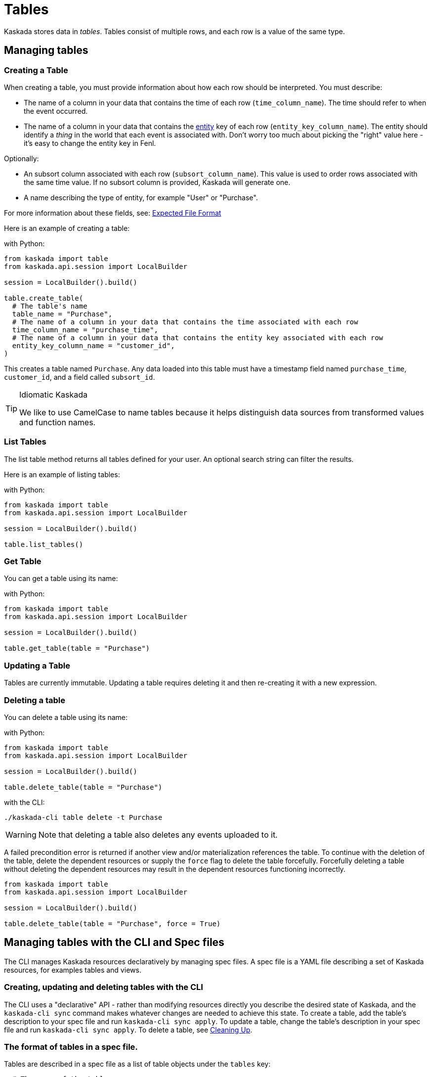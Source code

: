 = Tables 

Kaskada stores data in _tables_. Tables consist of multiple rows, and
each row is a value of the same type.

== Managing tables

=== Creating a Table

When creating a table, you must provide information about how each row
should be interpreted. You must describe:

* The name of a column in your data that contains the time of each row
(`time_column_name`). The time should refer to when the event occurred.
* The name of a column in your data that contains the xref:fenl:entities.adoc[entity] key of each row
(`entity_key_column_name`). The entity should identify a _thing_ in the
world that each event is associated with. Don't worry too much about
picking the "right" value here - it's easy to change the entity key in
Fenl.


Optionally:

* An subsort column associated with each row (`subsort_column_name`).
This value is used to order rows associated with the same time value.
If no subsort column is provided, Kaskada will generate one.
* A name describing the type of entity, for example "User" or "Purchase".

For more information about these fields, see:
xref:reference:expected-file-format[Expected File Format]

Here is an example of creating a table:

[source,python]
.with Python:
----
from kaskada import table
from kaskada.api.session import LocalBuilder

session = LocalBuilder().build()

table.create_table(
  # The table's name
  table_name = "Purchase",
  # The name of a column in your data that contains the time associated with each row
  time_column_name = "purchase_time",
  # The name of a column in your data that contains the entity key associated with each row
  entity_key_column_name = "customer_id",
)
----

This creates a table named `Purchase`. Any data loaded into this table
must have a timestamp field named `purchase_time`, `customer_id`, and a
field called `subsort_id`.

[TIP]
.Idiomatic Kaskada 
====
We like to use CamelCase to name tables because it
helps distinguish data sources from transformed values and function
names.
====

=== List Tables

The list table method returns all tables defined for your user. An
optional search string can filter the results.

Here is an example of listing tables:

[source,python]
.with Python:
----
from kaskada import table
from kaskada.api.session import LocalBuilder

session = LocalBuilder().build()

table.list_tables()
----

=== Get Table

You can get a table using its name:

[source,python]
.with Python:
----
from kaskada import table
from kaskada.api.session import LocalBuilder

session = LocalBuilder().build()

table.get_table(table = "Purchase")
----

=== Updating a Table

Tables are currently immutable. Updating a table requires deleting it
and then re-creating it with a new expression.

=== Deleting a table

You can delete a table using its name:

[source,python]
.with Python:
----
from kaskada import table
from kaskada.api.session import LocalBuilder

session = LocalBuilder().build()

table.delete_table(table = "Purchase")
----

[source,bash]
.with the CLI:
----
./kaskada-cli table delete -t Purchase
----

[WARNING]
====
Note that deleting a table also deletes any events uploaded to it.
====

A failed precondition error is returned if another view and/or
materialization references the table. To continue with the deletion of
the table, delete the dependent resources or supply the `force` flag to
delete the table forcefully. Forcefully deleting a table without
deleting the dependent resources may result in the dependent resources
functioning incorrectly.

[source,python]
----
from kaskada import table
from kaskada.api.session import LocalBuilder

session = LocalBuilder().build()

table.delete_table(table = "Purchase", force = True)
----

== Managing tables with the CLI and Spec files

The CLI manages Kaskada resources declaratively by managing spec files.
A spec file is a YAML file describing a set of Kaskada resources, for examples tables and views.

=== Creating, updating and deleting tables with the CLI

The CLI uses a "declarative" API - rather than modifying resources directly you describe the desired state of Kaskada, and the `kaskada-cli sync` command makes whatever changes are needed to achieve this state.
To create a table, add the table's description to your spec file and run `kaskada-cli sync apply`.
To update a table, change the table's description in your spec file and run `kaskada-cli sync apply`.
To delete a table, see xref:getting-started:hello-world-cli.adoc#cleaning-up[Cleaning Up].

=== The format of tables in a spec file.

Tables are described in a spec file as a list of table objects under the `tables` key:

[source,yaml]
----
  # The name of the table
- tableName: GamePlay
  # A field containing the time associated with each event
  timeColumnName: event_at
  # An initial entity key associated with each event
  entityKeyColumnName: entity_key
  # An (optional) subsort column associated with each event
  subsortColumnName: offset
  # A name describing the entity key
  groupingId: User
  # Where the table's data will be stored
  # The default storage location is 'kaskada', and uses local files to store events.
  source:
    kaskada: {}

  # The name of the table
- tableName: Purchase
  # A field containing the time associated with each event
  timeColumnName: event_at
  # An initial entity key associated with each event
  entityKeyColumnName: entity_id
  # A name describing the entity key
  groupingId: User
  # Where the table's data will be stored
  # The default storage location is 'kaskada', and uses local files to store events.
  source:
    kaskada: {}
----

=== Exporting the current tables as a spec file.

You can export all the tables currently defined using the CLI.

[source,bash]
----
kaskada-cli sync export --all
----

The export result is shown below

[source,yaml]
----
tables:
- tableName: GamePlay
  timeColumnName: event_at
  entityKeyColumnName: entity_key
  subsortColumnName: offset
  groupingId: User
  source:
    kaskada: {}
- tableName: Purchase
  timeColumnName: event_at
  entityKeyColumnName: entity_id
  groupingId: User
  source:
    kaskada: {}
views:
    # ...
----

Alternately, if you know a specific table you'd like to export you can specify it explicitly.

[source,bash]
----
kaskada-cli sync export --table Purchase
----

[source,yaml]
----
tables:
- tableName: Purchase
  timeColumnName: event_at
  entityKeyColumnName: entity_id
  groupingId: User
  source:
    kaskada: {}
----

=== Updating Kaskada to reflect the contents of a spec file

To change a table with the CLI, you first modify the table in a spec file, then "apply" the spec file with the CLI.
When a spec file is applied, the CLI inspects all of the server's resources and all of the resources
defined in your spec file, then takes whatever actions are necessary to reconcile the server's state.
Applying a spec can create new tables, change a tables's mutable fields, or delete tables.

[WARNING]
.Table updates are destructive
====
Tables are currently immutable. 
When the CLI updates a table, it does so by deleting the table and re-creating it.
When this happens, all data previously loaded into the table is lost.
====

Before applying a spec file, it's a good idea to see what changes will be made. 
You can see these changes by creating an apply plan.

[source,bash]
----
kaskada-cli sync plan --file spec.yaml

# > 2:18PM INF starting plan
# > 2:18PM INF resource not found on system, will create it kind=*kaskadav1alpha.Table name=GamePlay
# > 2:18PM INF resource not found on system, will create it kind=*kaskadav1alpha.Table name=Purchase
# > 2:18PM INF Success!
----

Running this command will not make any changes to the server, but will print out the changes that will be made if you apply the given spec file.

You can apply a spec file using the CLI.

[source,bash]
----
kaskada-cli sync apply --file spec.yaml

# > 2:25PM INF starting apply
# > 2:25PM INF resource not found on system, will create it kind=*kaskadav1alpha.Table name=GamePlay
# > 2:25PM INF resource not found on system, will create it kind=*kaskadav1alpha.Table name=Purchase
# > 2:25PM INF created resource with provided spec kind=*kaskadav1alpha.Table name=GamePlay
# > 2:25PM INF created resource with provided spec kind=*kaskadav1alpha.Table name=Purchase
# > 2:25PM INF Success!
----
